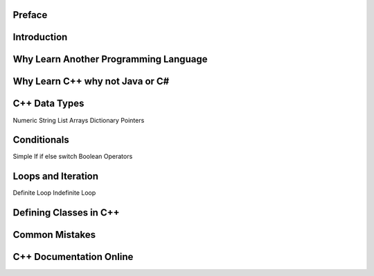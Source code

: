 Preface
=======

Introduction
============

Why Learn Another Programming Language
======================================

Why Learn C++ why not Java or C#
================================

C++ Data Types
==============

Numeric
String
List
Arrays
Dictionary
Pointers

Conditionals
============

Simple If
if else
switch
Boolean Operators


Loops and Iteration
===================

Definite Loop
Indefinite Loop

Defining Classes in C++
=======================

Common Mistakes
===============

C++ Documentation Online
========================
